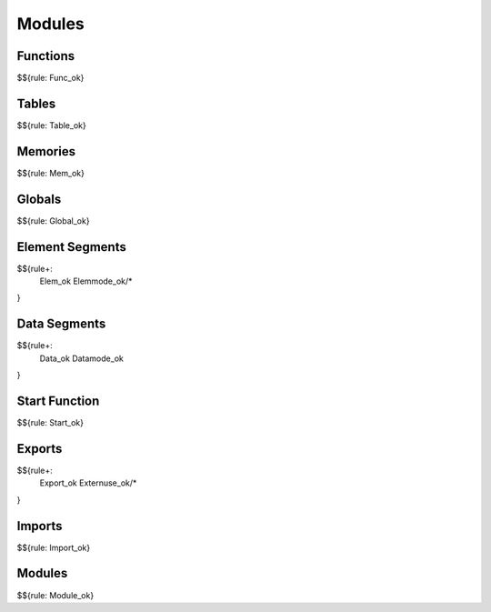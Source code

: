 .. _valid-modules:

Modules
-------

Functions
~~~~~~~~~

$${rule: Func_ok}

Tables
~~~~~~

$${rule: Table_ok}

Memories
~~~~~~~~

$${rule: Mem_ok}

Globals
~~~~~~~

$${rule: Global_ok}

Element Segments
~~~~~~~~~~~~~~~~

$${rule+: 
  Elem_ok
  Elemmode_ok/*
}

Data Segments
~~~~~~~~~~~~~

$${rule+: 
  Data_ok
  Datamode_ok
}

Start Function
~~~~~~~~~~~~~~

$${rule: Start_ok}

Exports
~~~~~~~

$${rule+: 
  Export_ok
  Externuse_ok/*
}

Imports
~~~~~~~

$${rule: Import_ok}

Modules
~~~~~~~

$${rule: Module_ok}
